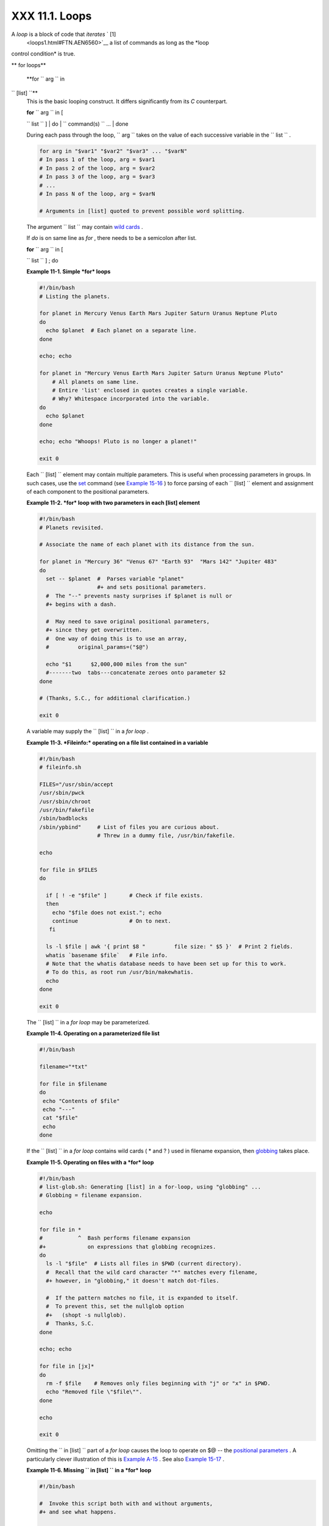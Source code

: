 
################
XXX  11.1. Loops
################

A *loop* is a block of code that *iterates* ` [1]
 <loops1.html#FTN.AEN6560>`__ a list of commands as long as the *loop
control condition* is true.


** for loops**

 **for ``                   arg                 `` in
``                   [list]                 ``**
    This is the basic looping construct. It differs significantly from
    its *C* counterpart.

    | **for** ``                   arg                 `` in [
    ``                   list                 `` ]
    |  do
    |  ``                   command(s)                 `` ...
    |  done



    |Note|

    During each pass through the loop,
    ``                         arg                       `` takes on the
    value of each successive variable in the
    ``                         list                       `` .





    .. code-block:: sh

        for arg in "$var1" "$var2" "$var3" ... "$varN"
        # In pass 1 of the loop, arg = $var1
        # In pass 2 of the loop, arg = $var2
        # In pass 3 of the loop, arg = $var3
        # ...
        # In pass N of the loop, arg = $varN

        # Arguments in [list] quoted to prevent possible word splitting.



    The argument ``                   list                 `` may
    contain `wild cards <special-chars.html#ASTERISKREF>`__ .

    If *do* is on same line as *for* , there needs to be a semicolon
    after list.

    | **for** ``                   arg                 `` in [
    ``                   list                 `` ] ; do


    **Example 11-1. Simple *for* loops**


    .. code-block:: sh

        #!/bin/bash
        # Listing the planets.

        for planet in Mercury Venus Earth Mars Jupiter Saturn Uranus Neptune Pluto
        do
          echo $planet  # Each planet on a separate line.
        done

        echo; echo

        for planet in "Mercury Venus Earth Mars Jupiter Saturn Uranus Neptune Pluto"
            # All planets on same line.
            # Entire 'list' enclosed in quotes creates a single variable.
            # Why? Whitespace incorporated into the variable.
        do
          echo $planet
        done

        echo; echo "Whoops! Pluto is no longer a planet!"

        exit 0




    Each ``                   [list]                 `` element may
    contain multiple parameters. This is useful when processing
    parameters in groups. In such cases, use the
    `set <internal.html#SETREF>`__ command (see `Example
    15-16 <internal.html#EX34>`__ ) to force parsing of each
    ``                   [list]                 `` element and
    assignment of each component to the positional parameters.


    **Example 11-2. *for* loop with two parameters in each [list]
    element**


    .. code-block:: sh

        #!/bin/bash
        # Planets revisited.

        # Associate the name of each planet with its distance from the sun.

        for planet in "Mercury 36" "Venus 67" "Earth 93"  "Mars 142" "Jupiter 483"
        do
          set -- $planet  #  Parses variable "planet"
                          #+ and sets positional parameters.
          #  The "--" prevents nasty surprises if $planet is null or
          #+ begins with a dash.

          #  May need to save original positional parameters,
          #+ since they get overwritten.
          #  One way of doing this is to use an array,
          #         original_params=("$@")

          echo "$1      $2,000,000 miles from the sun"
          #-------two  tabs---concatenate zeroes onto parameter $2
        done

        # (Thanks, S.C., for additional clarification.)

        exit 0




    A variable may supply the
    ``                   [list]                 `` in a *for loop* .


    **Example 11-3. *Fileinfo:* operating on a file list contained in a
    variable**


    .. code-block:: sh

        #!/bin/bash
        # fileinfo.sh

        FILES="/usr/sbin/accept
        /usr/sbin/pwck
        /usr/sbin/chroot
        /usr/bin/fakefile
        /sbin/badblocks
        /sbin/ypbind"     # List of files you are curious about.
                          # Threw in a dummy file, /usr/bin/fakefile.

        echo

        for file in $FILES
        do

          if [ ! -e "$file" ]       # Check if file exists.
          then
            echo "$file does not exist."; echo
            continue                # On to next.
           fi

          ls -l $file | awk '{ print $8 "         file size: " $5 }'  # Print 2 fields.
          whatis `basename $file`   # File info.
          # Note that the whatis database needs to have been set up for this to work.
          # To do this, as root run /usr/bin/makewhatis.
          echo
        done

        exit 0




    The ``                   [list]                 `` in a *for loop*
    may be parameterized.


    **Example 11-4. Operating on a parameterized file list**


    .. code-block:: sh

        #!/bin/bash

        filename="*txt"

        for file in $filename
        do
         echo "Contents of $file"
         echo "---"
         cat "$file"
         echo
        done




    If the ``                   [list]                 `` in a *for
    loop* contains wild cards ( \* and ? ) used in filename expansion,
    then `globbing <globbingref.html>`__ takes place.


    **Example 11-5. Operating on files with a *for* loop**


    .. code-block:: sh

        #!/bin/bash
        # list-glob.sh: Generating [list] in a for-loop, using "globbing" ...
        # Globbing = filename expansion.

        echo

        for file in *
        #           ^  Bash performs filename expansion
        #+             on expressions that globbing recognizes.
        do
          ls -l "$file"  # Lists all files in $PWD (current directory).
          #  Recall that the wild card character "*" matches every filename,
          #+ however, in "globbing," it doesn't match dot-files.

          #  If the pattern matches no file, it is expanded to itself.
          #  To prevent this, set the nullglob option
          #+   (shopt -s nullglob).
          #  Thanks, S.C.
        done

        echo; echo

        for file in [jx]*
        do
          rm -f $file    # Removes only files beginning with "j" or "x" in $PWD.
          echo "Removed file \"$file\"".
        done

        echo

        exit 0




    Omitting the ``                   in [list]                 `` part
    of a *for loop* causes the loop to operate on $@ -- the `positional
    parameters <internalvariables.html#POSPARAMREF>`__ . A particularly
    clever illustration of this is `Example
    A-15 <contributed-scripts.html#PRIMES>`__ . See also `Example
    15-17 <internal.html#REVPOSPARAMS>`__ .


    **Example 11-6. Missing
    ``                       in [list]                     `` in a *for*
    loop**


    .. code-block:: sh

        #!/bin/bash

        #  Invoke this script both with and without arguments,
        #+ and see what happens.

        for a
        do
         echo -n "$a "
        done

        #  The 'in list' missing, therefore the loop operates on '$@'
        #+ (command-line argument list, including whitespace).

        echo

        exit 0




    It is possible to use `command
    substitution <commandsub.html#COMMANDSUBREF>`__ to generate the
    ``                   [list]                 `` in a *for loop* . See
    also `Example 16-54 <extmisc.html#EX53>`__ , `Example
    11-11 <loops1.html#SYMLINKS>`__ and `Example
    16-48 <mathc.html#BASE>`__ .


    **Example 11-7. Generating the
    ``                       [list]                     `` in a *for*
    loop with command substitution**


    .. code-block:: sh

        #!/bin/bash
        #  for-loopcmd.sh: for-loop with [list]
        #+ generated by command substitution.

        NUMBERS="9 7 3 8 37.53"

        for number in `echo $NUMBERS`  # for number in 9 7 3 8 37.53
        do
          echo -n "$number "
        done

        echo
        exit 0




    Here is a somewhat more complex example of using command
    substitution to create the
    ``                   [list]                 `` .


    **Example 11-8. A *grep* replacement for binary files**


    .. code-block:: sh

        #!/bin/bash
        # bin-grep.sh: Locates matching strings in a binary file.

        # A "grep" replacement for binary files.
        # Similar effect to "grep -a"

        E_BADARGS=65
        E_NOFILE=66

        if [ $# -ne 2 ]
        then
          echo "Usage: `basename $0` search_string filename"
          exit $E_BADARGS
        fi

        if [ ! -f "$2" ]
        then
          echo "File \"$2\" does not exist."
          exit $E_NOFILE
        fi


        IFS=$'\012'       # Per suggestion of Anton Filippov.
                          # was:  IFS="\n"
        for word in $( strings "$2" | grep "$1" )
        # The "strings" command lists strings in binary files.
        # Output then piped to "grep", which tests for desired string.
        do
          echo $word
        done

        # As S.C. points out, lines 23 - 30 could be replaced with the simpler
        #    strings "$2" | grep "$1" | tr -s "$IFS" '[\n*]'


        #  Try something like  "./bin-grep.sh mem /bin/ls"
        #+ to exercise this script.

        exit 0




    More of the same.


    **Example 11-9. Listing all users on the system**


    .. code-block:: sh

        #!/bin/bash
        # userlist.sh

        PASSWORD_FILE=/etc/passwd
        n=1           # User number

        for name in $(awk 'BEGIN{FS=":"}{print $1}' < "$PASSWORD_FILE" )
        # Field separator = :    ^^^^^^
        # Print first field              ^^^^^^^^
        # Get input from password file  /etc/passwd  ^^^^^^^^^^^^^^^^^
        do
          echo "USER #$n = $name"
          let "n += 1"
        done


        # USER #1 = root
        # USER #2 = bin
        # USER #3 = daemon
        # ...
        # USER #33 = bozo

        exit $?

        #  Discussion:
        #  ----------
        #  How is it that an ordinary user, or a script run by same,
        #+ can read /etc/passwd? (Hint: Check the /etc/passwd file permissions.)
        #  Is this a security hole? Why or why not?




    Yet another example of the
    ``                   [list]                 `` resulting from
    command substitution.


    **Example 11-10. Checking all the binaries in a directory for
    authorship**


    .. code-block:: sh

        #!/bin/bash
        # findstring.sh:
        # Find a particular string in the binaries in a specified directory.

        directory=/usr/bin/
        fstring="Free Software Foundation"  # See which files come from the FSF.

        for file in $( find $directory -type f -name '*' | sort )
        do
          strings -f $file | grep "$fstring" | sed -e "s%$directory%%"
          #  In the "sed" expression,
          #+ it is necessary to substitute for the normal "/" delimiter
          #+ because "/" happens to be one of the characters filtered out.
          #  Failure to do so gives an error message. (Try it.)
        done

        exit $?

        #  Exercise (easy):
        #  ---------------
        #  Convert this script to take command-line parameters
        #+ for $directory and $fstring.




    A final example of ``                   [list]                 `` /
    command substitution, but this time the "command" is a
    `function <functions.html#FUNCTIONREF>`__ .


    .. code-block:: sh

        generate_list ()
        {
          echo "one two three"
        }

        for word in $(generate_list)  # Let "word" grab output of function.
        do
          echo "$word"
        done

        # one
        # two
        # three



    The output of a *for loop* may be piped to a command or commands.


    **Example 11-11. Listing the *symbolic links* in a directory**


    .. code-block:: sh

        #!/bin/bash
        # symlinks.sh: Lists symbolic links in a directory.


        directory=${1-`pwd`}
        #  Defaults to current working directory,
        #+ if not otherwise specified.
        #  Equivalent to code block below.
        # ----------------------------------------------------------
        # ARGS=1                 # Expect one command-line argument.
        #
        # if [ $# -ne "$ARGS" ]  # If not 1 arg...
        # then
        #   directory=`pwd`      # current working directory
        # else
        #   directory=$1
        # fi
        # ----------------------------------------------------------

        echo "symbolic links in directory \"$directory\""

        for file in "$( find $directory -type l )"   # -type l = symbolic links
        do
          echo "$file"
        done | sort                                  # Otherwise file list is unsorted.
        #  Strictly speaking, a loop isn't really necessary here,
        #+ since the output of the "find" command is expanded into a single word.
        #  However, it's easy to understand and illustrative this way.

        #  As Dominik 'Aeneas' Schnitzer points out,
        #+ failing to quote  $( find $directory -type l )
        #+ will choke on filenames with embedded whitespace.
        #  containing whitespace.

        exit 0


        # --------------------------------------------------------
        # Jean Helou proposes the following alternative:

        echo "symbolic links in directory \"$directory\""
        # Backup of the current IFS. One can never be too cautious.
        OLDIFS=$IFS
        IFS=:

        for file in $(find $directory -type l -printf "%p$IFS")
        do     #                              ^^^^^^^^^^^^^^^^
               echo "$file"
               done|sort

        # And, James "Mike" Conley suggests modifying Helou's code thusly:

        OLDIFS=$IFS
        IFS='' # Null IFS means no word breaks
        for file in $( find $directory -type l )
        do
          echo $file
          done | sort

        #  This works in the "pathological" case of a directory name having
        #+ an embedded colon.
        #  "This also fixes the pathological case of the directory name having
        #+  a colon (or space in earlier example) as well."




    The ``         stdout        `` of a loop may be
    `redirected <io-redirection.html#IOREDIRREF>`__ to a file, as this
    slight modification to the previous example shows.


    **Example 11-12. Symbolic links in a directory, saved to a file**


    .. code-block:: sh

        #!/bin/bash
        # symlinks.sh: Lists symbolic links in a directory.

        OUTFILE=symlinks.list                         # save-file

        directory=${1-`pwd`}
        #  Defaults to current working directory,
        #+ if not otherwise specified.


        echo "symbolic links in directory \"$directory\"" > "$OUTFILE"
        echo "---------------------------" >> "$OUTFILE"

        for file in "$( find $directory -type l )"    # -type l = symbolic links
        do
          echo "$file"
        done | sort >> "$OUTFILE"                     # stdout of loop
        #           ^^^^^^^^^^^^^                       redirected to save file.

        # echo "Output file = $OUTFILE"

        exit $?




    There is an alternative syntax to a *for loop* that will look very
    familiar to C programmers. This requires `double
    parentheses <dblparens.html#DBLPARENSREF>`__ .


    **Example 11-13. A C-style *for* loop**


    .. code-block:: sh

        #!/bin/bash
        # Multiple ways to count up to 10.

        echo

        # Standard syntax.
        for a in 1 2 3 4 5 6 7 8 9 10
        do
          echo -n "$a "
        done

        echo; echo

        # +==========================================+

        # Using "seq" ...
        for a in `seq 10`
        do
          echo -n "$a "
        done

        echo; echo

        # +==========================================+

        # Using brace expansion ...
        # Bash, version 3+.
        for a in {1..10}
        do
          echo -n "$a "
        done

        echo; echo

        # +==========================================+

        # Now, let's do the same, using C-like syntax.

        LIMIT=10

        for ((a=1; a <= LIMIT ; a++))  # Double parentheses, and naked "LIMIT"
        do
          echo -n "$a "
        done                           # A construct borrowed from ksh93.

        echo; echo

        # +=========================================================================+

        # Let's use the C "comma operator" to increment two variables simultaneously.

        for ((a=1, b=1; a <= LIMIT ; a++, b++))
        do  # The comma concatenates operations.
          echo -n "$a-$b "
        done

        echo; echo

        exit 0




    See also `Example 27-16 <arrays.html#QFUNCTION>`__ , `Example
    27-17 <arrays.html#TWODIM>`__ , and `Example
    A-6 <contributed-scripts.html#COLLATZ>`__ .

    ---

    Now, a *for loop* used in a "real-life" context.


    **Example 11-14. Using *efax* in batch mode**


    .. code-block:: sh

        #!/bin/bash
        # Faxing (must have 'efax' package installed).

        EXPECTED_ARGS=2
        E_BADARGS=85
        MODEM_PORT="/dev/ttyS2"   # May be different on your machine.
        #                ^^^^^      PCMCIA modem card default port.

        if [ $# -ne $EXPECTED_ARGS ]
        # Check for proper number of command-line args.
        then
           echo "Usage: `basename $0` phone# text-file"
           exit $E_BADARGS
        fi


        if [ ! -f "$2" ]
        then
          echo "File $2 is not a text file."
          #     File is not a regular file, or does not exist.
          exit $E_BADARGS
        fi


        fax make $2              #  Create fax-formatted files from text files.

        for file in $(ls $2.0*)  #  Concatenate the converted files.
                                 #  Uses wild card (filename "globbing")
                     #+ in variable list.
        do
          fil="$fil $file"
        done

        efax -d "$MODEM_PORT"  -t "T$1" $fil   # Finally, do the work.
        # Trying adding  -o1  if above line fails.


        #  As S.C. points out, the for-loop can be eliminated with
        #     efax -d /dev/ttyS2 -o1 -t "T$1" $2.0*
        #+ but it's not quite as instructive [grin].

        exit $?   # Also, efax sends diagnostic messages to stdout.






    |Note|

     The `keywords <internal.html#KEYWORDREF>`__ **do** and **done**
    delineate the *for-loop* command block. However, these may, in
    certain contexts, be omitted by framing the command block within
    `curly brackets <special-chars.html#CODEBLOCKREF>`__

--------------------------------------------------------------------------------------

    | .. code-block:: sh
    |                          |
    |     for((n=1; n<=10; n++ |
    | ))                       |
    |     # No do!             |
    |     {                    |
    |       echo -n "* $n *"   |
    |     }                    |
    |     # No done!           |
    |                          |
    |                          |
    |     # Outputs:           |
    |     # * 1 ** 2 ** 3 ** 4 |
    |  ** 5 ** 6 ** 7 ** 8 **  |
    | 9 ** 10 *                |
    |     # And, echo $? retur |
    | ns 0, so Bash does not r |
    | egister an error.        |
    |                          |
    |                          |
    |     echo                 |
    |                          |
    |                          |
    |     #  But, note that in |
    |  a classic for-loop:     |
    | for n in [list] ...      |
    |     #+ a terminal semico |
    | lon is required.         |
    |                          |
    |     for n in 1 2 3       |
    |     {  echo -n "$n "; }  |
    |     #               ^    |
    |                          |
    |                          |
    |     # Thank you, YongYe, |
    |  for pointing this out.  |

--------------------------------------------------------------------------------------



    .. code-block:: sh

        for((n=1; n<=10; n++))
        # No do!
        {
          echo -n "* $n *"
        }
        # No done!


        # Outputs:
        # * 1 ** 2 ** 3 ** 4 ** 5 ** 6 ** 7 ** 8 ** 9 ** 10 *
        # And, echo $? returns 0, so Bash does not register an error.


        echo


        #  But, note that in a classic for-loop:    for n in [list] ...
        #+ a terminal semicolon is required.

        for n in 1 2 3
        {  echo -n "$n "; }
        #               ^


        # Thank you, YongYe, for pointing this out.


    .. code-block:: sh

        for((n=1; n<=10; n++))
        # No do!
        {
          echo -n "* $n *"
        }
        # No done!


        # Outputs:
        # * 1 ** 2 ** 3 ** 4 ** 5 ** 6 ** 7 ** 8 ** 9 ** 10 *
        # And, echo $? returns 0, so Bash does not register an error.


        echo


        #  But, note that in a classic for-loop:    for n in [list] ...
        #+ a terminal semicolon is required.

        for n in 1 2 3
        {  echo -n "$n "; }
        #               ^


        # Thank you, YongYe, for pointing this out.




 **while**
    This construct tests for a condition at the top of a loop, and keeps
    looping as long as that condition is true (returns a 0 `exit
    status <exit-status.html#EXITSTATUSREF>`__ ). In contrast to a `for
    loop <loops1.html#FORLOOPREF1>`__ , a *while loop* finds use in
    situations where the number of loop repetitions is not known
    beforehand.

    | **while** [ ``                   condition                 `` ]
    |  do
    |  ``                   command(s)                 `` ...
    |  done

    The bracket construct in a *while loop* is nothing more than our old
    friend, the `test brackets <testconstructs.html#TESTCONSTRUCTS1>`__
    used in an *if/then* test. In fact, a *while loop* can legally use
    the more versatile `double-brackets
    construct <testconstructs.html#DBLBRACKETS>`__ (while [[ condition
    ]]).

    `As is the case with *for loops* <loops1.html#NEEDSEMICOLON>`__ ,
    placing the *do* on the same line as the condition test requires a
    semicolon.

    **while** [ ``                   condition                 `` ] ; do

    Note that the *test brackets* `are *not*
    mandatory <loops1.html#WHILENOBRACKETS>`__ in a *while* loop. See,
    for example, the `getopts construct <internal.html#GETOPTSX>`__ .


    **Example 11-15. Simple *while* loop**


    .. code-block:: sh

        #!/bin/bash

        var0=0
        LIMIT=10

        while [ "$var0" -lt "$LIMIT" ]
        #      ^                    ^
        # Spaces, because these are "test-brackets" . . .
        do
          echo -n "$var0 "        # -n suppresses newline.
          #             ^           Space, to separate printed out numbers.

          var0=`expr $var0 + 1`   # var0=$(($var0+1))  also works.
                                  # var0=$((var0 + 1)) also works.
                                  # let "var0 += 1"    also works.
        done                      # Various other methods also work.

        echo

        exit 0





    **Example 11-16. Another *while* loop**


    .. code-block:: sh

        #!/bin/bash

        echo
                                       # Equivalent to:
        while [ "$var1" != "end" ]     # while test "$var1" != "end"
        do
          echo "Input variable #1 (end to exit) "
          read var1                    # Not 'read $var1' (why?).
          echo "variable #1 = $var1"   # Need quotes because of "#" . . .
          # If input is 'end', echoes it here.
          # Does not test for termination condition until top of loop.
          echo
        done

        exit 0




    A *while loop* may have multiple conditions. Only the final
    condition determines when the loop terminates. This necessitates a
    slightly different loop syntax, however.


    **Example 11-17. *while* loop with multiple conditions**


    .. code-block:: sh

        #!/bin/bash

        var1=unset
        previous=$var1

        while echo "previous-variable = $previous"
              echo
              previous=$var1
              [ "$var1" != end ] # Keeps track of what $var1 was previously.
              # Four conditions on *while*, but only the final one controls loop.
              # The *last* exit status is the one that counts.
        do
        echo "Input variable #1 (end to exit) "
          read var1
          echo "variable #1 = $var1"
        done

        # Try to figure out how this all works.
        # It's a wee bit tricky.

        exit 0




    As with a *for loop* , a *while loop* may employ C-style syntax by
    using the double-parentheses construct (see also `Example
    8-5 <dblparens.html#CVARS>`__ ).


    **Example 11-18. C-style syntax in a *while* loop**


    .. code-block:: sh

        #!/bin/bash
        # wh-loopc.sh: Count to 10 in a "while" loop.

        LIMIT=10                 # 10 iterations.
        a=1

        while [ "$a" -le $LIMIT ]
        do
          echo -n "$a "
          let "a+=1"
        done                     # No surprises, so far.

        echo; echo

        # +=================================================================+

        # Now, we'll repeat with C-like syntax.

        ((a = 1))      # a=1
        # Double parentheses permit space when setting a variable, as in C.

        while (( a <= LIMIT ))   #  Double parentheses,
        do                       #+ and no "$" preceding variables.
          echo -n "$a "
          ((a += 1))             # let "a+=1"
          # Yes, indeed.
          # Double parentheses permit incrementing a variable with C-like syntax.
        done

        echo

        # C and Java programmers can feel right at home in Bash.

        exit 0




    Inside its test brackets, a *while loop* can call a
    `function <functions.html#FUNCTIONREF>`__ .


    .. code-block:: sh

        t=0

        condition ()
        {
          ((t++))

          if [ $t -lt 5 ]
          then
            return 0  # true
          else
            return 1  # false
          fi
        }

        while condition
        #     ^^^^^^^^^
        #     Function call -- four loop iterations.
        do
          echo "Still going: t = $t"
        done

        # Still going: t = 1
        # Still going: t = 2
        # Still going: t = 3
        # Still going: t = 4





    Similar to the `if-test <testconstructs.html#IFGREPREF>`__
    construct, a *while* loop can omit the test brackets.


    .. code-block:: sh

        while condition
        do
           command(s) ...
        done





    .. code-block:: sh

        while condition
        do
           command(s) ...
        done


    .. code-block:: sh

        while condition
        do
           command(s) ...
        done



    By coupling the power of the `read <internal.html#READREF>`__
    command with a *while loop* , we get the handy `while
    read <internal.html#WHILEREADREF>`__ construct, useful for reading
    and parsing files.


    .. code-block:: sh

        cat $filename |   # Supply input from a file.
        while read line   # As long as there is another line to read ...
        do
          ...
        done

        # =========== Snippet from "sd.sh" example script ========== #

          while read value   # Read one data point at a time.
          do
            rt=$(echo "scale=$SC; $rt + $value" | bc)
            (( ct++ ))
          done

          am=$(echo "scale=$SC; $rt / $ct" | bc)

          echo $am; return $ct   # This function "returns" TWO values!
          #  Caution: This little trick will not work if $ct > 255!
          #  To handle a larger number of data points,
          #+ simply comment out the "return $ct" above.
        } <"$datafile"   # Feed in data file.





    |Note|

    A *while loop* may have its ``            stdin           ``
    `redirected to a file <redircb.html#REDIRREF>`__ by a < at its end.

    A *while loop* may have its ``            stdin           ``
    `supplied by a pipe <internal.html#READPIPEREF>`__ .




 **until**
    This construct tests for a condition at the top of a loop, and keeps
    looping as long as that condition is *false* (opposite of *while
    loop* ).

    | **until** [
    ``                   condition-is-true                 `` ]
    |  do
    |  ``                   command(s)                 `` ...
    |  done

    Note that an *until loop* tests for the terminating condition at the
    *top* of the loop, differing from a similar construct in some
    programming languages.

    As is the case with *for loops* , placing the *do* on the same line
    as the condition test requires a semicolon.

    **until** [
    ``                   condition-is-true                 `` ] ; do


    **Example 11-19. *until* loop**


    .. code-block:: sh

        #!/bin/bash

        END_CONDITION=end

        until [ "$var1" = "$END_CONDITION" ]
        # Tests condition here, at top of loop.
        do
          echo "Input variable #1 "
          echo "($END_CONDITION to exit)"
          read var1
          echo "variable #1 = $var1"
          echo
        done

        #                     ---                        #

        #  As with "for" and "while" loops,
        #+ an "until" loop permits C-like test constructs.

        LIMIT=10
        var=0

        until (( var > LIMIT ))
        do  # ^^ ^     ^     ^^   No brackets, no $ prefixing variables.
          echo -n "$var "
          (( var++ ))
        done    # 0 1 2 3 4 5 6 7 8 9 10


        exit 0





How to choose between a *for* loop or a *while* loop or *until* loop? In
**C** , you would typically use a *for* loop when the number of loop
iterations is known beforehand. With *Bash* , however, the situation is
fuzzier. The Bash *for* loop is more loosely structured and more
flexible than its equivalent in other languages. Therefore, feel free to
use whatever type of loop gets the job done in the simplest way.


Notes
~~~~~


` [1]  <loops1.html#AEN6560>`__

 *Iteration* : Repeated execution of a command or group of commands,
usually -- but not always, *while* a given condition holds, or *until* a
given condition is met.



.. |Note| image:: ../images/note.gif

